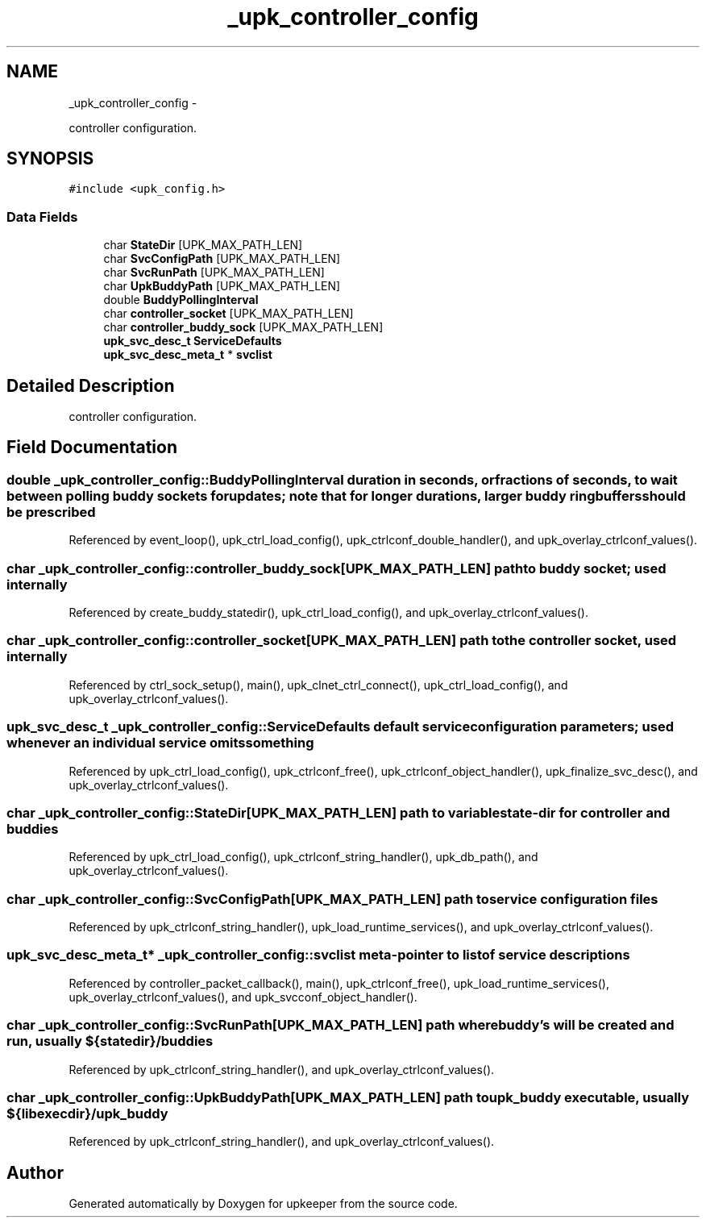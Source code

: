 .TH "_upk_controller_config" 3 "Tue Nov 1 2011" "Version 1" "upkeeper" \" -*- nroff -*-
.ad l
.nh
.SH NAME
_upk_controller_config \- 
.PP
controller configuration.  

.SH SYNOPSIS
.br
.PP
.PP
\fC#include <upk_config.h>\fP
.SS "Data Fields"

.in +1c
.ti -1c
.RI "char \fBStateDir\fP [UPK_MAX_PATH_LEN]"
.br
.ti -1c
.RI "char \fBSvcConfigPath\fP [UPK_MAX_PATH_LEN]"
.br
.ti -1c
.RI "char \fBSvcRunPath\fP [UPK_MAX_PATH_LEN]"
.br
.ti -1c
.RI "char \fBUpkBuddyPath\fP [UPK_MAX_PATH_LEN]"
.br
.ti -1c
.RI "double \fBBuddyPollingInterval\fP"
.br
.ti -1c
.RI "char \fBcontroller_socket\fP [UPK_MAX_PATH_LEN]"
.br
.ti -1c
.RI "char \fBcontroller_buddy_sock\fP [UPK_MAX_PATH_LEN]"
.br
.ti -1c
.RI "\fBupk_svc_desc_t\fP \fBServiceDefaults\fP"
.br
.ti -1c
.RI "\fBupk_svc_desc_meta_t\fP * \fBsvclist\fP"
.br
.in -1c
.SH "Detailed Description"
.PP 
controller configuration. 
.SH "Field Documentation"
.PP 
.SS "double \fB_upk_controller_config::BuddyPollingInterval\fP"duration in seconds, or fractions of seconds, to wait between polling buddy sockets for updates; note that for longer durations, larger buddy ringbuffers should be prescribed 
.PP
Referenced by event_loop(), upk_ctrl_load_config(), upk_ctrlconf_double_handler(), and upk_overlay_ctrlconf_values().
.SS "char \fB_upk_controller_config::controller_buddy_sock\fP[UPK_MAX_PATH_LEN]"path to buddy socket; used internally 
.PP
Referenced by create_buddy_statedir(), upk_ctrl_load_config(), and upk_overlay_ctrlconf_values().
.SS "char \fB_upk_controller_config::controller_socket\fP[UPK_MAX_PATH_LEN]"path to the controller socket, used internally 
.PP
Referenced by ctrl_sock_setup(), main(), upk_clnet_ctrl_connect(), upk_ctrl_load_config(), and upk_overlay_ctrlconf_values().
.SS "\fBupk_svc_desc_t\fP \fB_upk_controller_config::ServiceDefaults\fP"default service configuration parameters; used whenever an individual service omits something 
.PP
Referenced by upk_ctrl_load_config(), upk_ctrlconf_free(), upk_ctrlconf_object_handler(), upk_finalize_svc_desc(), and upk_overlay_ctrlconf_values().
.SS "char \fB_upk_controller_config::StateDir\fP[UPK_MAX_PATH_LEN]"path to variable state-dir for controller and buddies 
.PP
Referenced by upk_ctrl_load_config(), upk_ctrlconf_string_handler(), upk_db_path(), and upk_overlay_ctrlconf_values().
.SS "char \fB_upk_controller_config::SvcConfigPath\fP[UPK_MAX_PATH_LEN]"path to service configuration files 
.PP
Referenced by upk_ctrlconf_string_handler(), upk_load_runtime_services(), and upk_overlay_ctrlconf_values().
.SS "\fBupk_svc_desc_meta_t\fP* \fB_upk_controller_config::svclist\fP"meta-pointer to list of service descriptions 
.PP
Referenced by controller_packet_callback(), main(), upk_ctrlconf_free(), upk_load_runtime_services(), upk_overlay_ctrlconf_values(), and upk_svcconf_object_handler().
.SS "char \fB_upk_controller_config::SvcRunPath\fP[UPK_MAX_PATH_LEN]"path where buddy's will be created and run, usually ${statedir}/buddies 
.PP
Referenced by upk_ctrlconf_string_handler(), and upk_overlay_ctrlconf_values().
.SS "char \fB_upk_controller_config::UpkBuddyPath\fP[UPK_MAX_PATH_LEN]"path to upk_buddy executable, usually ${libexecdir}/upk_buddy 
.PP
Referenced by upk_ctrlconf_string_handler(), and upk_overlay_ctrlconf_values().

.SH "Author"
.PP 
Generated automatically by Doxygen for upkeeper from the source code.
